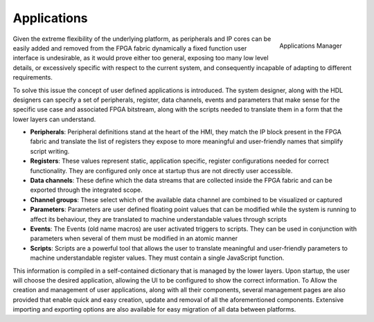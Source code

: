 
.. _applications:

================
Applications
================

.. figure:: ../assets/app_manager.png
    :scale: 30%
    :align: right

    Applications Manager

Given the extreme flexibility of the underlying platform, as peripherals and IP cores can be easily added and removed from the FPGA fabric dynamically a fixed function user 
interface is undesirable, as it would prove either too general, exposing too many low level details, or excessively specific with respect to the current system, and consequently incapable
of adapting to different requirements.

To solve this issue the concept of user defined applications is introduced. The system designer, along with the HDL designers can specify a set of peripherals, register, data channels, events and parameters
that make sense for the specific use case and associated FPGA bitstream, along with the scripts needed to translate them in a form that the lower layers can understand.

- **Peripherals**: Peripheral definitions stand at the heart of the HMI, they match the IP block present in the FPGA fabric and translate the list of registers they expose to more meaningful and user-friendly names that  simplify script writing.
- **Registers**: These values represent static, application specific, register configurations needed for correct functionality. They are configured only once at startup thus are not directly user accessible.
- **Data channels**: These define which the data streams that are collected inside the FPGA fabric and can be exported through the integrated scope.
- **Channel groups**: These select which of the available data channel are combined to be visualized or captured
- **Parameters**: Parameters are user defined floating point values that can be modified while the system is running to affect its behaviour, they are translated to machine understandable values through scripts
- **Events**:  The Events (old name macros) are user activated triggers to scripts. They can be used in conjunction with parameters when several of them must be modified in an atomic manner
- **Scripts**: Scripts are a powerful tool that allows the user to translate meaningful and user-friendly parameters to machine understandable register values. They must contain a single JavaScript function.

This information is compiled in a self-contained dictionary that is managed by the lower layers. Upon startup, the user will choose the desired application, allowing the UI to be configured to show the correct information.
To Allow the creation and management of user applications, along with all their components, several management pages are also provided that enable quick and easy creation, update and removal of all the aforementioned components.
Extensive importing and exporting options are also available for easy migration of all data between platforms.
